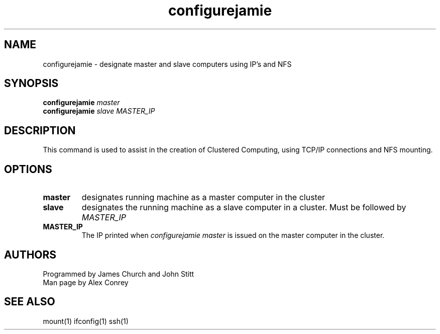 .TH configurejamie 1  "March 27, 2011" "v0.8" "USER COMMANDS"
.SH NAME
configurejamie \- designate master and slave computers using IP's and NFS
.SH SYNOPSIS
.\" The master command
.B configurejamie
.IR master
.br
.B configurejamie
.IR slave
.IR MASTER_IP
.SH DESCRIPTION
This command is used to assist in the creation of Clustered Computing, 
using TCP/IP connections and NFS mounting. 
.SH OPTIONS
.TP
.BI master
designates running machine as a master computer in the cluster
.TP
.BI slave
designates the running machine as a slave computer in a cluster. Must be followed by
.IR MASTER_IP

.TP
.BI MASTER_IP
The IP printed when
.I configurejamie master
is issued on the master computer in the cluster.
.PP
.SH AUTHORS
Programmed by James Church and John Stitt
.br
Man page by Alex Conrey
.SH SEE ALSO
mount(1) ifconfig(1) ssh(1)
